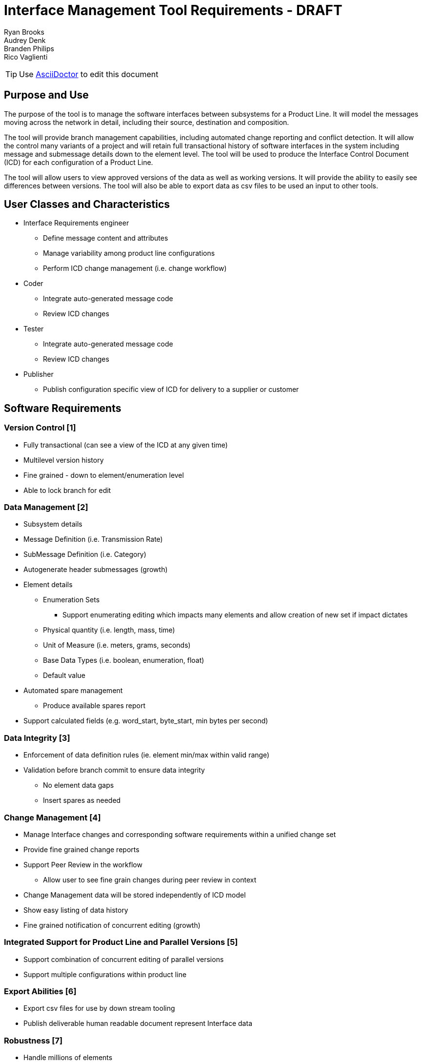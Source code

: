 = Interface Management Tool Requirements - DRAFT

Ryan Brooks +
Audrey Denk +
Branden Philips +
Rico Vaglienti +


[TIP]
Use https://asciidoctor.org/docs/user-manual/#the-big-picture[AsciiDoctor] to edit this document +

== Purpose and Use

The purpose of the tool is to manage the software interfaces between subsystems for a Product Line.  It will  model the messages moving across the network in detail, including their source, destination and composition.    

The tool will provide branch management capabilities, including automated change reporting and conflict detection.  It will allow the control many variants of a project and will retain full transactional history of software interfaces in the system including message and submessage details down to the element level. The tool will be used to produce the Interface Control Document (ICD) for each configuration of a Product Line.

The tool will allow users to view approved versions of the data as well as working versions.  It will provide the ability to easily see differences between versions. The tool will also be able to export data as csv files to be used an input to other tools.

== User Classes and Characteristics
[square]
* Interface Requirements engineer
** Define message content and attributes
** Manage variability among product line configurations
** Perform ICD change management (i.e. change workflow)
* Coder
** Integrate auto-generated message code
** Review ICD changes
* Tester
** Integrate auto-generated message code
** Review ICD changes
* Publisher
** Publish configuration specific view of ICD for delivery to a supplier or customer

== Software Requirements

=== Version Control [1]
* Fully transactional (can see a view of the ICD at any given time)
* Multilevel version history
* Fine grained - down to element/enumeration level
* Able to lock branch for edit

=== Data Management [2]
* Subsystem details
* Message Definition (i.e. Transmission Rate)
* SubMessage Definition (i.e. Category)
* Autogenerate header submessages (growth)
* Element details
** Enumeration Sets
*** Support enumerating editing which impacts many elements and allow creation of new set if impact dictates
** Physical quantity (i.e. length, mass, time)
** Unit of Measure (i.e. meters, grams, seconds) 
** Base Data Types (i.e. boolean, enumeration, float)
** Default value
* Automated spare management
** Produce available spares report
* Support calculated fields (e.g. word_start, byte_start, min bytes per second)

=== Data Integrity [3]
* Enforcement of data definition rules (ie. element min/max within valid range)
* Validation before branch commit to ensure data integrity
** No element data gaps
** Insert spares as needed

=== Change Management [4]
* Manage Interface changes and corresponding software requirements within a unified change set 
* Provide fine grained change reports
* Support Peer Review in the workflow
** Allow user to see fine grain changes during peer review in context 
* Change Management data will be stored independently  of ICD model
* Show easy listing of data history
* Fine grained notification of concurrent editing (growth)

=== Integrated Support for Product Line and Parallel Versions [5]
* Support combination of concurrent editing of parallel versions
* Support multiple configurations within product line

=== Export Abilities [6]
* Export csv files for use by down stream tooling
* Publish deliverable human readable document represent Interface data

=== Robustness [7]
* Handle millions of elements
* Support concurrent editing by large number of users

=== Performance [8]
* Be responsive to a user while managing millions of elements

=== Reduce Redundancy [9]
* Provide construct that replaces the use of enumerating a signals over an iteration range (e.g. SIG1, SIG2...SIG15)
* Element re-use
* Enumeration Set re-use
* Repeated element sets

=== Access Control [10]
* Restrict modifications on a change set to authorized users/roles

=== Import Existing data [11]
* Import data from various tabular formats
